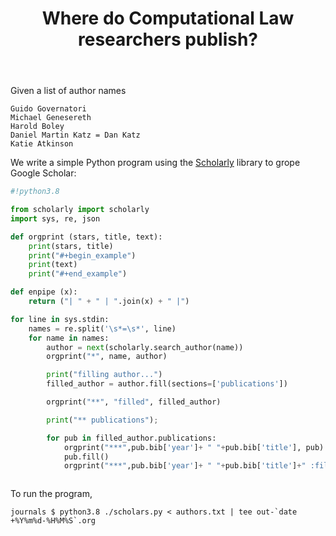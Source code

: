 #+TITLE: Where do Computational Law researchers publish?

Given a list of author names

#+begin_src text :tangle authors.txt
Guido Governatori
Michael Genesereth
Harold Boley
Daniel Martin Katz = Dan Katz
Katie Atkinson
#+end_src

We write a simple Python program using the [[https://pypi.org/project/scholarly/][Scholarly]] library to grope Google Scholar:

#+begin_src python :tangle scholars.py
  #!python3.8

  from scholarly import scholarly
  import sys, re, json

  def orgprint (stars, title, text):
      print(stars, title)
      print("#+begin_example")
      print(text)
      print("#+end_example")

  def enpipe (x):
      return ("| " + " | ".join(x) + " |")

  for line in sys.stdin:
      names = re.split('\s*=\s*', line)
      for name in names:
          author = next(scholarly.search_author(name))
          orgprint("*", name, author)

          print("filling author...")
          filled_author = author.fill(sections=['publications'])

          orgprint("**", "filled", filled_author)

          print("** publications");

          for pub in filled_author.publications:
              orgprint("***",pub.bib['year']+ " "+pub.bib['title'], pub)
              pub.fill()
              orgprint("***",pub.bib['year']+ " "+pub.bib['title']+" :filled:", pub)
          

#+end_src

To run the program,

#+begin_example
journals $ python3.8 ./scholars.py < authors.txt | tee out-`date +%Y%m%d-%H%M%S`.org
#+end_example

